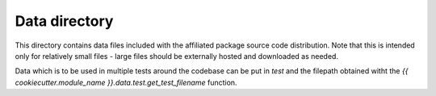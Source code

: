 Data directory
==============

This directory contains data files included with the affiliated package source
code distribution. Note that this is intended only for relatively small files
- large files should be externally hosted and downloaded as needed.

Data which is to be used in multiple tests around the codebase can be put in
`test` and the filepath obtained witht the `{{ cookiecutter.module_name
}}.data.test.get_test_filename` function.


